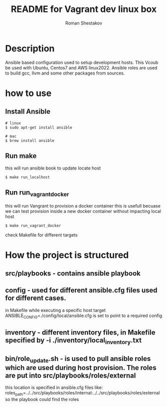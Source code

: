 #+TITLE: README for Vagrant dev linux box
#+AUTHOR:   Roman Shestakov
#+LANGUAGE: en

* Description

Ansible based configuration used to setup development hosts. This
Vcoub be used with Ubuntu, Centos7 and AWS linux2022.  Ansible roles
are used to build gcc, llvm and some other packages from sources.

* how to use
** Install Ansible
#+BEGIN_SRC
# linux  
$ sudo apt-get install ansible
#+END_SRC

#+BEGIN_SRC
# mac
$ brew install ansible
#+END_SRC


** Run make
this will run ansible book to update locate host
#+BEGIN_SRC
$ make run_localhost
#+END_SRC

** Run run_vagrant_docker
this will run Vangrant to provision a docker container
this is usefull becuase we can test provision inside a new docker container without impacting local host 
#+BEGIN_SRC
$ make run_vagrant_docker
#+END_SRC


check Makefile for different targets

* How the project is structured
** src/playbooks - contains ansible playbook
** config - used for different ansible.cfg files used for different cases.
in Makefile while executing a specific host target ANSIBLE_CONFIG=./config/local/ansible.cfg is set to point to a required config
** inventory - different inventory files, in Makefile specified by -i ./inventory/local_inventory.txt
** bin/role_update.sh - is used to pull ansible roles which are used during host provision. The roles are put into src/playbooks/roles/external
this location is specified in ansible.cfg files like:
roles_path=../../src/playbooks/roles/internal:../../src/playbooks/roles/external 
so the playbook could find the roles
